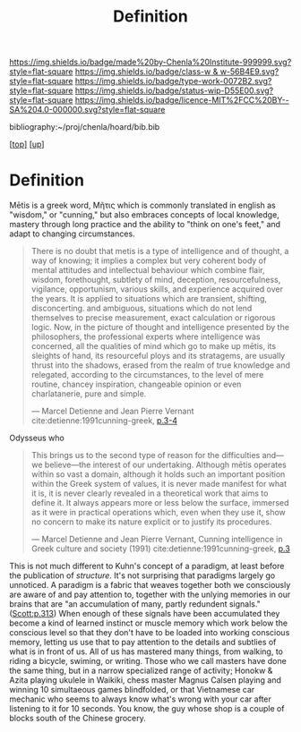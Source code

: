 #   -*- mode: org; fill-column: 60 -*-

#+TITLE: Definition 
#+STARTUP: showall
#+TOC: headlines 4
#+PROPERTY: filename
#+LINK: pdf   pdfview:~/proj/chenla/hoard/lib/

[[https://img.shields.io/badge/made%20by-Chenla%20Institute-999999.svg?style=flat-square]] 
[[https://img.shields.io/badge/class-w & w-56B4E9.svg?style=flat-square]]
[[https://img.shields.io/badge/type-work-0072B2.svg?style=flat-square]]
[[https://img.shields.io/badge/status-wip-D55E00.svg?style=flat-square]]
[[https://img.shields.io/badge/licence-MIT%2FCC%20BY--SA%204.0-000000.svg?style=flat-square]]

bibliography:~/proj/chenla/hoard/bib.bib

[[[../../index.org][top]]] [[[../index.org][up]]]

* Definition
:PROPERTIES:
:CUSTOM_ID:
:Name:     /home/deerpig/proj/chenla/warp/01/01/01/ww-definintion.org
:Created:  2018-05-26T11:09@Prek Leap (11.642600N-104.919210W)
:ID:       f433214c-eaa1-4e06-9010-a33d1f80d847
:VER:      580579812.680497971
:GEO:      48P-491193-1287029-15
:BXID:     proj:DVQ5-4124
:Class:    primer
:Type:     work
:Status:   wip
:Licence:  MIT/CC BY-SA 4.0
:END:


 Mētis is a greek word, Μῆτις which is commonly translated in english
 as "wisdom," or "cunning," but also embraces concepts of local
 knowledge, mastery through long practice and the ability to "think on
 one's feet," and adapt to changing circumstances.

#+begin_quote
There is no doubt that metis is a type of intelligence and of thought,
a way of knowing; it implies a complex but very coherent body of
mental attitudes and intellectual behaviour which combine flair,
wisdom, forethought, subtlety of mind, deception, resourcefulness,
vigilance, opportunism, various skills, and experience acquired over
the years. It is applied to situations which are transient, shifting,
disconcerting. and ambiguous, situations which do not lend themselves
to precise measurement, exact calculation or rigorous logic. Now, in
the picture of thought and intelligence presented by the philosophers,
the professional experts where intelligence was concerned, all the
qualities of mind which go to make up mētis, its sleights of hand, its
resourceful ploys and its stratagems, are usually thrust into the
shadows, erased from the realm of true knowledge and relegated,
according to the circumstances, to the level of mere routine, chancey
inspiration, changeable opinion or even charlatanerie, pure and
simple.

—  Marcel Detienne and Jean Pierre Vernant
   cite:detienne:1991cunning-greek, [[pdf:detienne:1991cunning-greek.pdf::8-9][p.3-4]]
#+end_quote


 Odysseus who 

#+begin_quote
This brings us to the second type of reason for the
difficulties and—we believe—the interest of our undertaking.
Although mētis operates within so vast a domain, although
it holds such an important position within the Greek system
of values, it is never made manifest for what it is, it is never
clearly revealed in a theoretical work that aims to define it.
It always appears more or less below the surface, immersed
as it were in practical operations which, even when they
use it, show no concern to make its nature explicit or to
justify its procedures.

 — Marcel Detienne and Jean Pierre Vernant,
   Cunning intelligence in Greek culture and society (1991)
   cite:detienne:1991cunning-greek, [[pdf:detienne:1991cunning-greek.pdf::8][p.3]]
#+end_quote

This is not much different to Kuhn's concept of a paradigm, at least
before the publication of /structure/.  It's not surprising that
paradigms largely go unnoticed.  A paradigm is a fabric that weaves
together both we consciously are aware of and pay attention to,
together with the unlying memories in our brains that are "an
accumulation of many, partly redundent signals." ([[pdfview:~/proj/chenla/hoard/lib/scott:1998seeing.pdf::329][Scott:p.313]]) When
enough of these signals have been accumulated they become a kind of
learned instinct or muscle memory which work below the conscious level
so that they don't have to be loaded into working conscious memory,
letting us use that to pay attention to the details and subtlies of
what is in front of us.  All of us has mastered many things, from
walking, to riding a bicycle, swiming, or writing.  Those who we call
masters have done the same thing, but in a narrow specialized range of
activity; Honokw & Azita playing ukulele in Waikiki, chess master
Magnus Calsen playing and winning 10 simultaeous games blindfolded, or
that Vietnamese car mechanic who seems to always know what's wrong
with your car after listening to it for 10 seconds.  You know, the guy
whose shop is a couple of blocks south of the Chinese grocery.

